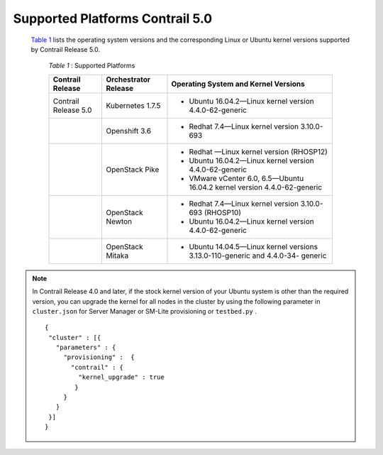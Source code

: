 
================================
Supported Platforms Contrail 5.0
================================

 `Table 1`_ lists the operating system versions and the corresponding Linux or Ubuntu kernel versions supported by Contrail Release 5.0.

  .. _Table 1: 


  *Table 1* : Supported Platforms

  +-----------------------+----------------------+---------------------------------------------------------------------------+
  | Contrail Release      | Orchestrator Release | Operating System and Kernel Versions                                      |
  +=======================+======================+===========================================================================+
  | Contrail Release 5.0  | Kubernetes 1.7.5     | - Ubuntu 16.04.2—Linux kernel version 4.4.0-62-generic                    |
  +-----------------------+----------------------+---------------------------------------------------------------------------+
  |                       | Openshift 3.6        | - Redhat 7.4—Linux kernel version 3.10.0-693                              |
  +-----------------------+----------------------+---------------------------------------------------------------------------+
  |                       | OpenStack Pike       | - Redhat —Linux kernel version (RHOSP12)                                  |
  |                       |                      | - Ubuntu 16.04.2—Linux kernel version 4.4.0-62-generic                    |
  |                       |                      | - VMware vCenter 6.0, 6.5—Ubuntu 16.04.2 kernel version 4.4.0-62-generic  |
  +-----------------------+----------------------+---------------------------------------------------------------------------+
  |                       | OpenStack Newton     | - Redhat 7.4—Linux kernel version 3.10.0-693 (RHOSP10)                    |
  |                       |                      | - Ubuntu 16.04.2—Linux kernel version 4.4.0-62-generic                    |
  +-----------------------+----------------------+---------------------------------------------------------------------------+
  |                       | OpenStack Mitaka     | - Ubuntu 14.04.5—Linux kernel versions 3.13.0-110-generic and 4.4.0-34-   |
  |                       |                      |   generic                                                                 |
  +-----------------------+----------------------+---------------------------------------------------------------------------+


.. note:: In Contrail Release 4.0 and later, if the stock kernel version of your Ubuntu system is other than the required version, you can upgrade the kernel for all nodes in the cluster by using the following parameter in ``cluster.json`` for Server Manager or SM-Lite provisioning or ``testbed.py`` .

  ::
  
     {
      "cluster" : [{
        "parameters" : {
          "provisioning" :  {
            "contrail" : { 
              "kernel_upgrade" : true
             }
          }
        }
      }]
     }



